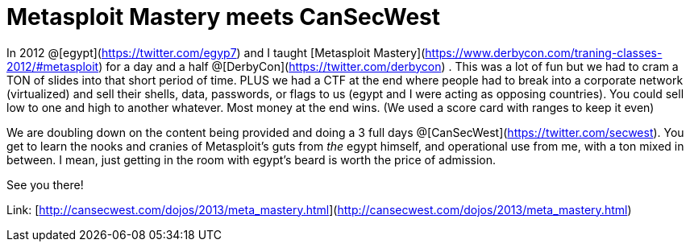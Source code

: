 = Metasploit Mastery meets CanSecWest
:hp-tags: metasploit, training, cansecwest, cons

In 2012 @[egypt](https://twitter.com/egyp7) and I taught [Metasploit Mastery](https://www.derbycon.com/traning-classes-2012/#metasploit) for a day and a half @[DerbyCon](https://twitter.com/derbycon) . This was a lot of fun but we had to cram a TON of slides into that short period of time. PLUS we had a CTF at the end where people had to break into a corporate network (virtualized) and sell their shells, data, passwords, or flags to us (egypt and I were acting as opposing countries). You could sell low to one and high to another whatever. Most money at the end wins. (We used a score card with ranges to keep it even)

We are doubling down on the content being provided and doing a 3 full days @[CanSecWest](https://twitter.com/secwest). You get to learn the nooks and cranies of Metasploit's guts from _the_ egypt himself, and operational use from me, with a ton mixed in between. I mean, just getting in the room with egypt's beard is worth the price of admission.

See you there!

Link: [http://cansecwest.com/dojos/2013/meta_mastery.html](http://cansecwest.com/dojos/2013/meta_mastery.html)